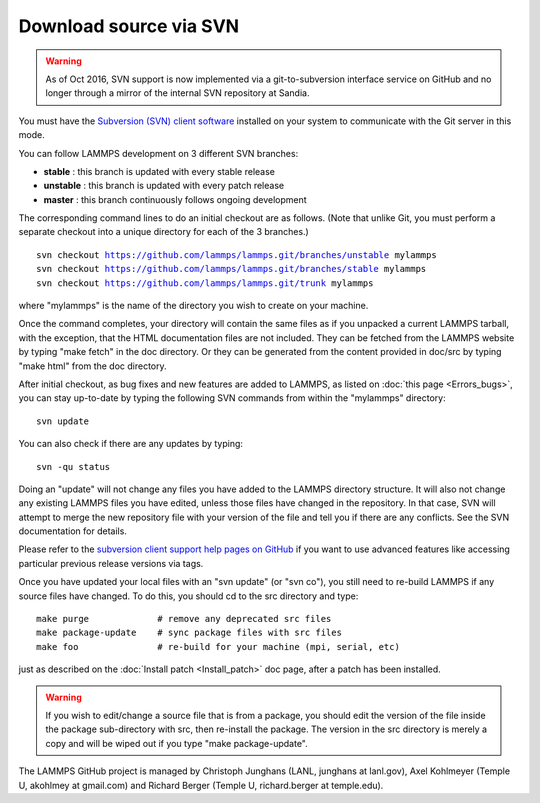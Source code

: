 Download source via SVN
=======================

.. warning::

   As of Oct 2016, SVN support is now implemented via a
   git-to-subversion interface service on GitHub and no longer through a
   mirror of the internal SVN repository at Sandia.

You must have the `Subversion (SVN) client software <svn_>`_ installed on
your system to communicate with the Git server in this mode.

.. _svn: http://subversion.apache.org



You can follow LAMMPS development on 3 different SVN branches:

* **stable**   :  this branch is updated with every stable release
* **unstable** :  this branch is updated with every patch release
* **master**   :  this branch continuously follows ongoing development

The corresponding command lines to do an initial checkout are as
follows.  (Note that unlike Git, you must perform a separate checkout
into a unique directory for each of the 3 branches.)


.. parsed-literal::

   svn checkout https://github.com/lammps/lammps.git/branches/unstable mylammps
   svn checkout https://github.com/lammps/lammps.git/branches/stable mylammps
   svn checkout https://github.com/lammps/lammps.git/trunk mylammps

where "mylammps" is the name of the directory you wish to create on
your machine.

Once the command completes, your directory will contain the same files
as if you unpacked a current LAMMPS tarball, with the exception, that
the HTML documentation files are not included.  They can be fetched
from the LAMMPS website by typing "make fetch" in the doc directory.
Or they can be generated from the content provided in doc/src by
typing "make html" from the doc directory.

After initial checkout, as bug fixes and new features are added to
LAMMPS, as listed on :doc:`this page <Errors_bugs>`, you can stay
up-to-date by typing the following SVN commands from within the
"mylammps" directory:


.. parsed-literal::

   svn update

You can also check if there are any updates by typing:


.. parsed-literal::

   svn -qu status

Doing an "update" will not change any files you have added to the
LAMMPS directory structure.  It will also not change any existing
LAMMPS files you have edited, unless those files have changed in the
repository.  In that case, SVN will attempt to merge the new
repository file with your version of the file and tell you if there
are any conflicts.  See the SVN documentation for details.

Please refer to the `subversion client support help pages on GitHub <https://help.github.com/articles/support-for-subversion-clients>`_
if you want to use advanced features like accessing particular
previous release versions via tags.

Once you have updated your local files with an "svn update" (or "svn
co"), you still need to re-build LAMMPS if any source files have
changed.  To do this, you should cd to the src directory and type:


.. parsed-literal::

   make purge             # remove any deprecated src files
   make package-update    # sync package files with src files
   make foo               # re-build for your machine (mpi, serial, etc)

just as described on the :doc:`Install patch <Install_patch>` doc page,
after a patch has been installed.

.. warning::

   If you wish to edit/change a source file that is from a package, you
   should edit the version of the file inside the package sub-directory
   with src, then re-install the package.  The version in the src
   directory is merely a copy and will be wiped out if you type "make
   package-update".

The LAMMPS GitHub project is managed by Christoph Junghans (LANL,
junghans at lanl.gov), Axel Kohlmeyer (Temple U, akohlmey at
gmail.com) and Richard Berger (Temple U, richard.berger at
temple.edu).
